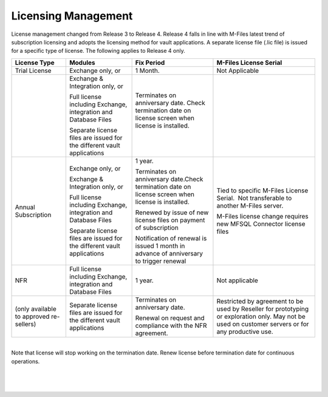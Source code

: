 Licensing Management
====================

License management changed from Release 3 to Release 4. Release 4 falls
in line with M-Files latest trend of subscription licensing and adopts
the licensing method for vault applications. A separate license file
(.lic file) is issued for a specific type of license. The following
applies to Release 4 only.

.. container:: table-wrap

   ======================================= ====================================================================== =================================================================================================== ====================================================================================================================================================
   License Type                            Modules                                                                Fix Period                                                                                          M-Files License Serial
   ======================================= ====================================================================== =================================================================================================== ====================================================================================================================================================
   Trial License                           Exchange only, or                                                      1 Month.                                                                                            Not Applicable
                                                                                                                                                                                                                     
   |                                       Exchange & Integration only, or                                        Terminates on anniversary date. Check termination date on license screen when license is installed.
                                                                                                                                                                                                                     
                                           Full license including Exchange, integration and Database Files        |                                                                                                  
                                                                                                                                                                                                                     
                                           Separate license files are issued for the different vault applications                                                                                                    
   Annual Subscription                     Exchange only, or                                                      1 year.                                                                                             Tied to specific M-Files License Serial.  Not transferable to another M-Files server.
                                                                                                                                                                                                                     
                                           Exchange & Integration only, or                                        Terminates on anniversary date.Check termination date on license screen when license is installed.  M-Files license change requires new MFSQL Connector license files
                                                                                                                                                                                                                     
                                           Full license including Exchange, integration and Database Files        Renewed by issue of new license files on payment of subscription                                   
                                                                                                                                                                                                                     
                                           Separate license files are issued for the different vault applications Notification of renewal is issued 1 month in advance of anniversary to trigger renewal             
   NFR                                     Full license including Exchange, integration and Database Files        1 year.                                                                                             Not applicable
                                                                                                                                                                                                                     
   (only available to approved re-sellers) Separate license files are issued for the different vault applications Terminates on anniversary date.                                                                     Restricted by agreement to be used by Reseller for prototyping or exploration only. May not be used on customer servers or for any productive use.  
                                                                                                                                                                                                                     
                                                                                                                  Renewal on request and compliance with the NFR agreement.                                          
   ======================================= ====================================================================== =================================================================================================== ====================================================================================================================================================

| 

.. container:: confluence-information-macro confluence-information-macro-warning

   .. container:: confluence-information-macro-body

      Note that license will stop working on the termination date. 
      Renew license before termination date for continuous operations.

| 

| 

| 
